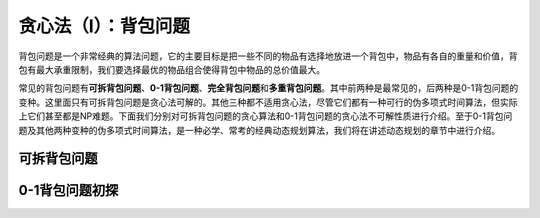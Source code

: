 贪心法（I）：背包问题
++++++++++++++++++++++++++++++++++

背包问题是一个非常经典的算法问题，它的主要目标是把一些不同的物品有选择地放进一个背包中，物品有各自的重量和价值，背包有最大承重限制，我们要选择最优的物品组合使得背包中物品的总价值最大。

常见的背包问题有\ :strong:`可拆背包问题`、:strong:`0-1背包问题`、:strong:`完全背包问题`\ 和\ :strong:`多重背包问题`。其中前两种是最常见的，后两种是0-1背包问题的变种。这里面只有可拆背包问题是贪心法可解的。其他三种都不适用贪心法，尽管它们都有一种可行的伪多项式时间算法，但实际上它们甚至都是NP难题。下面我们分别对可拆背包问题的贪心算法和0-1背包问题的贪心法不可解性质进行介绍。至于0-1背包问题及其他两种变种的伪多项式时间算法，是一种必学、常考的经典动态规划算法，我们将在讲述动态规划的章节中进行介绍。


可拆背包问题
^^^^^^^^^^^^^^^^^^^^^^^^^^^^^^^^^^




0-1背包问题初探
^^^^^^^^^^^^^^^^^^^^^^^^^^^^^^^^^^





